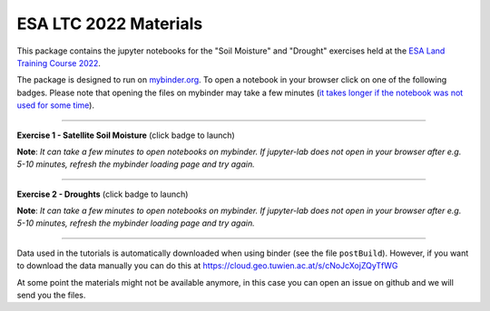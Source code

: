 **********************
ESA LTC 2022 Materials
**********************


This package contains the jupyter notebooks for the "Soil Moisture" and "Drought" exercises held at the `ESA Land Training Course 2022 <https://landtraining2022.esa.int/>`_.

The package is designed to run on `mybinder.org <https://mybinder.org/>`_. To open a notebook in your browser click on one of the following badges. Please note that opening the files on mybinder may take a few minutes (`it takes longer if the notebook was not used for some time <https://mybinder.readthedocs.io/en/latest/about/user-guidelines.html#performance-and-speed>`_).

------------

**Exercise 1 - Satellite Soil Moisture** (click badge to launch)

.. image:: https://mybinder.org/badge_logo.svg
 :target: https://mybinder.org/v2/gh/wpreimes/esa_ltc_materials/v1.0?labpath=lecture1_soil_moisture.ipynb  

**Note**: *It can take a few minutes to open notebooks on mybinder. If jupyter-lab does not open in your browser after e.g. 5-10 minutes, refresh the mybinder loading page and try again.*

------------

**Exercise 2 - Droughts** (click badge to launch)
 
.. image:: https://mybinder.org/badge_logo.svg
 :target: https://mybinder.org/v2/gh/wpreimes/esa_ltc_materials/v1.0?labpath=lecture2_droughts.ipynb
 
**Note**: *It can take a few minutes to open notebooks on mybinder. If jupyter-lab does not open in your browser after e.g. 5-10 minutes, refresh the mybinder loading page and try again.*

------------

Data used in the tutorials is automatically downloaded when using binder (see the file ``postBuild``). However, if you want to download the data manually you can do this at https://cloud.geo.tuwien.ac.at/s/cNoJcXojZQyTfWG

At some point the materials might not be available anymore, in this case you can open an issue on github and we will send you the files.
